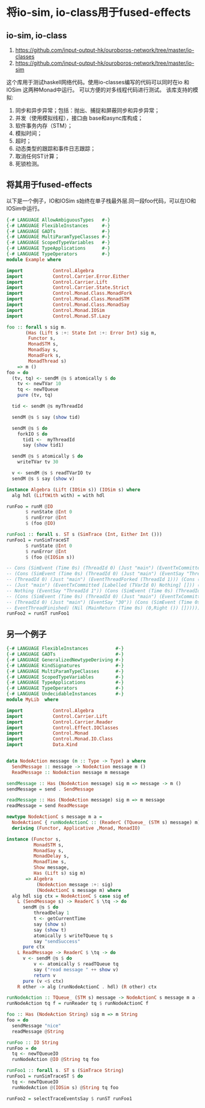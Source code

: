 * 将io-sim, io-class用于fused-effects
** io-sim, io-class
  1. https://github.com/input-output-hk/ouroboros-network/tree/master/io-classes
  2. https://github.com/input-output-hk/ouroboros-network/tree/master/io-sim
  这个库用于测试haskell网络代码。使用io-classes编写的代码可以同时在io 和 IOSim 这两种Monad中运行。
  可以方便的对多线程代码进行测试。
  该库支持的模拟:
  1. 同步和异步异常；包括：抛出、捕捉和屏蔽同步和异步异常；
  2. 并发（使用模拟线程），接口由 base和async库构成；
  3. 软件事务内存（STM）；
  4. 模拟时间；
  5. 超时；
  6. 动态类型的跟踪和事件日志跟踪；
  7. 取消任何ST计算；
  8. 死锁检测。
** 将其用于fused-effects
  以下是一个例子，IO和IOSim s始终在单子栈最外层.同一段foo代码，可以在IO和IOSim中运行。
  
#+begin_src haskell
  {-# LANGUAGE AllowAmbiguousTypes   #-}
  {-# LANGUAGE FlexibleInstances     #-}
  {-# LANGUAGE GADTs                 #-}
  {-# LANGUAGE MultiParamTypeClasses #-}
  {-# LANGUAGE ScopedTypeVariables   #-}
  {-# LANGUAGE TypeApplications      #-}
  {-# LANGUAGE TypeOperators         #-}
  module Example where

  import           Control.Algebra
  import           Control.Carrier.Error.Either
  import           Control.Carrier.Lift
  import           Control.Carrier.State.Strict
  import           Control.Monad.Class.MonadFork
  import           Control.Monad.Class.MonadSTM
  import           Control.Monad.Class.MonadSay
  import           Control.Monad.IOSim
  import           Control.Monad.ST.Lazy

  foo :: forall s sig m.
         (Has (Lift s :+: State Int :+: Error Int) sig m,
          Functor s,
          MonadSTM s,
          MonadSay s,
          MonadFork s,
          MonadThread s)
      => m ()
  foo = do
    (tv, tq) <- sendM @s $ atomically $ do
      tv <- newTVar 10
      tq <- newTQueue
      pure (tv, tq)

    tid <- sendM @s myThreadId

    sendM @s $ say (show tid)

    sendM @s $ do
      forkIO $ do
        tid1 <-  myThreadId
        say (show tid1)

    sendM @s $ atomically $ do
      writeTVar tv 30

    v <- sendM @s $ readTVarIO tv
    sendM @s $ say (show v)

  instance Algebra (Lift (IOSim s)) (IOSim s) where
    alg hdl (LiftWith with) = with hdl

  runFoo = runM @IO
         $ runState @Int 0
         $ runError @Int
         $ (foo @IO)

  runFoo1 :: forall s. ST s (SimTrace (Int, Either Int ()))
  runFoo1 = runSimTraceST
         $ runState @Int 0
         $ runError @Int
         $ (foo @(IOSim s))

  -- Cons (SimEvent (Time 0s) (ThreadId 0) (Just "main") (EventTxCommitted [] [TVarId 0,TVarId 1,TVarId 2]))
  -- (Cons (SimEvent (Time 0s) (ThreadId 0) (Just "main") (EventSay "ThreadId 0")) (Cons (SimEvent (Time 0s)
  -- (ThreadId 0) (Just "main") (EventThreadForked (ThreadId 1))) (Cons (SimEvent (Time 0s) (ThreadId 0)
  -- (Just "main") (EventTxCommitted [Labelled (TVarId 0) Nothing] [])) (Cons (SimEvent (Time 0s) (ThreadId 1)
  -- Nothing (EventSay "ThreadId 1")) (Cons (SimEvent (Time 0s) (ThreadId 1) Nothing EventThreadFinished)
  -- (Cons (SimEvent (Time 0s) (ThreadId 0) (Just "main") (EventTxCommitted [] [])) (Cons (SimEvent (Time 0s)
  -- (ThreadId 0) (Just "main") (EventSay "30")) (Cons (SimEvent (Time 0s) (ThreadId 0) (Just "main")
  -- EventThreadFinished) (Nil (MainReturn (Time 0s) (0,Right ()) []))))))))))
  runFoo2 = runST runFoo1
#+end_src
** 另一个例子
#+begin_src haskell
  {-# LANGUAGE FlexibleInstances          #-}
  {-# LANGUAGE GADTs                      #-}
  {-# LANGUAGE GeneralizedNewtypeDeriving #-}
  {-# LANGUAGE KindSignatures             #-}
  {-# LANGUAGE MultiParamTypeClasses      #-}
  {-# LANGUAGE ScopedTypeVariables        #-}
  {-# LANGUAGE TypeApplications           #-}
  {-# LANGUAGE TypeOperators              #-}
  {-# LANGUAGE UndecidableInstances       #-}
  module MyLib  where

  import           Control.Algebra
  import           Control.Carrier.Lift
  import           Control.Carrier.Reader
  import           Control.Effect.IOClasses
  import           Control.Monad
  import           Control.Monad.IO.Class
  import           Data.Kind


  data NodeAction message (m :: Type -> Type) a where
    SendMessage :: message -> NodeAction message m ()
    ReadMessage :: NodeAction message m message

  sendMessage :: Has (NodeAction message) sig m => message -> m ()
  sendMessage = send . SendMessage

  readMessage :: Has (NodeAction message) sig m => m message
  readMessage = send ReadMessage

  newtype NodeActionC s message m a =
    NodeActionC { runNodeActionC :: (ReaderC (TQueue_ (STM s) message) m) a}
    deriving (Functor, Applicative ,Monad, MonadIO)

  instance (Functor s,
            MonadSTM s,
            MonadSay s,
            MonadDelay s,
            MonadTime s,
            Show message,
            Has (Lift s) sig m)
         => Algebra
             (NodeAction message :+: sig)
             (NodeActionC s message m) where
    alg hdl sig ctx = NodeActionC $ case sig of
      L (SendMessage s) -> ReaderC $ \tq -> do
        sendM @s $ do
            threadDelay 1
            t <- getCurrentTime
            say (show s)
            say (show t)
            atomically $ writeTQueue tq s
            say "sendSuccess"
        pure ctx
      L ReadMessage -> ReaderC $ \tq -> do
        v <- sendM @s $ do
            v <- atomically $ readTQueue tq
            say ("read message " ++ show v)
            return v
        pure (v <$ ctx)
      R other -> alg (runNodeActionC . hdl) (R other) ctx

  runNodeAction :: TQueue_ (STM s) message -> NodeActionC s message m a -> m a
  runNodeAction tq f = runReader tq $ runNodeActionC f

  foo :: Has (NodeAction String) sig m => m String
  foo = do
    sendMessage "nice"
    readMessage @String

  runFoo :: IO String
  runFoo = do
    tq <- newTQueueIO
    runNodeAction @IO @String tq foo

  runFoo1 :: forall s. ST s (SimTrace String)
  runFoo1 = runSimTraceST $ do
    tq <- newTQueueIO
    runNodeAction @(IOSim s) @String tq foo

  runFoo2 = selectTraceEventsSay $ runST runFoo1

  
#+end_src


